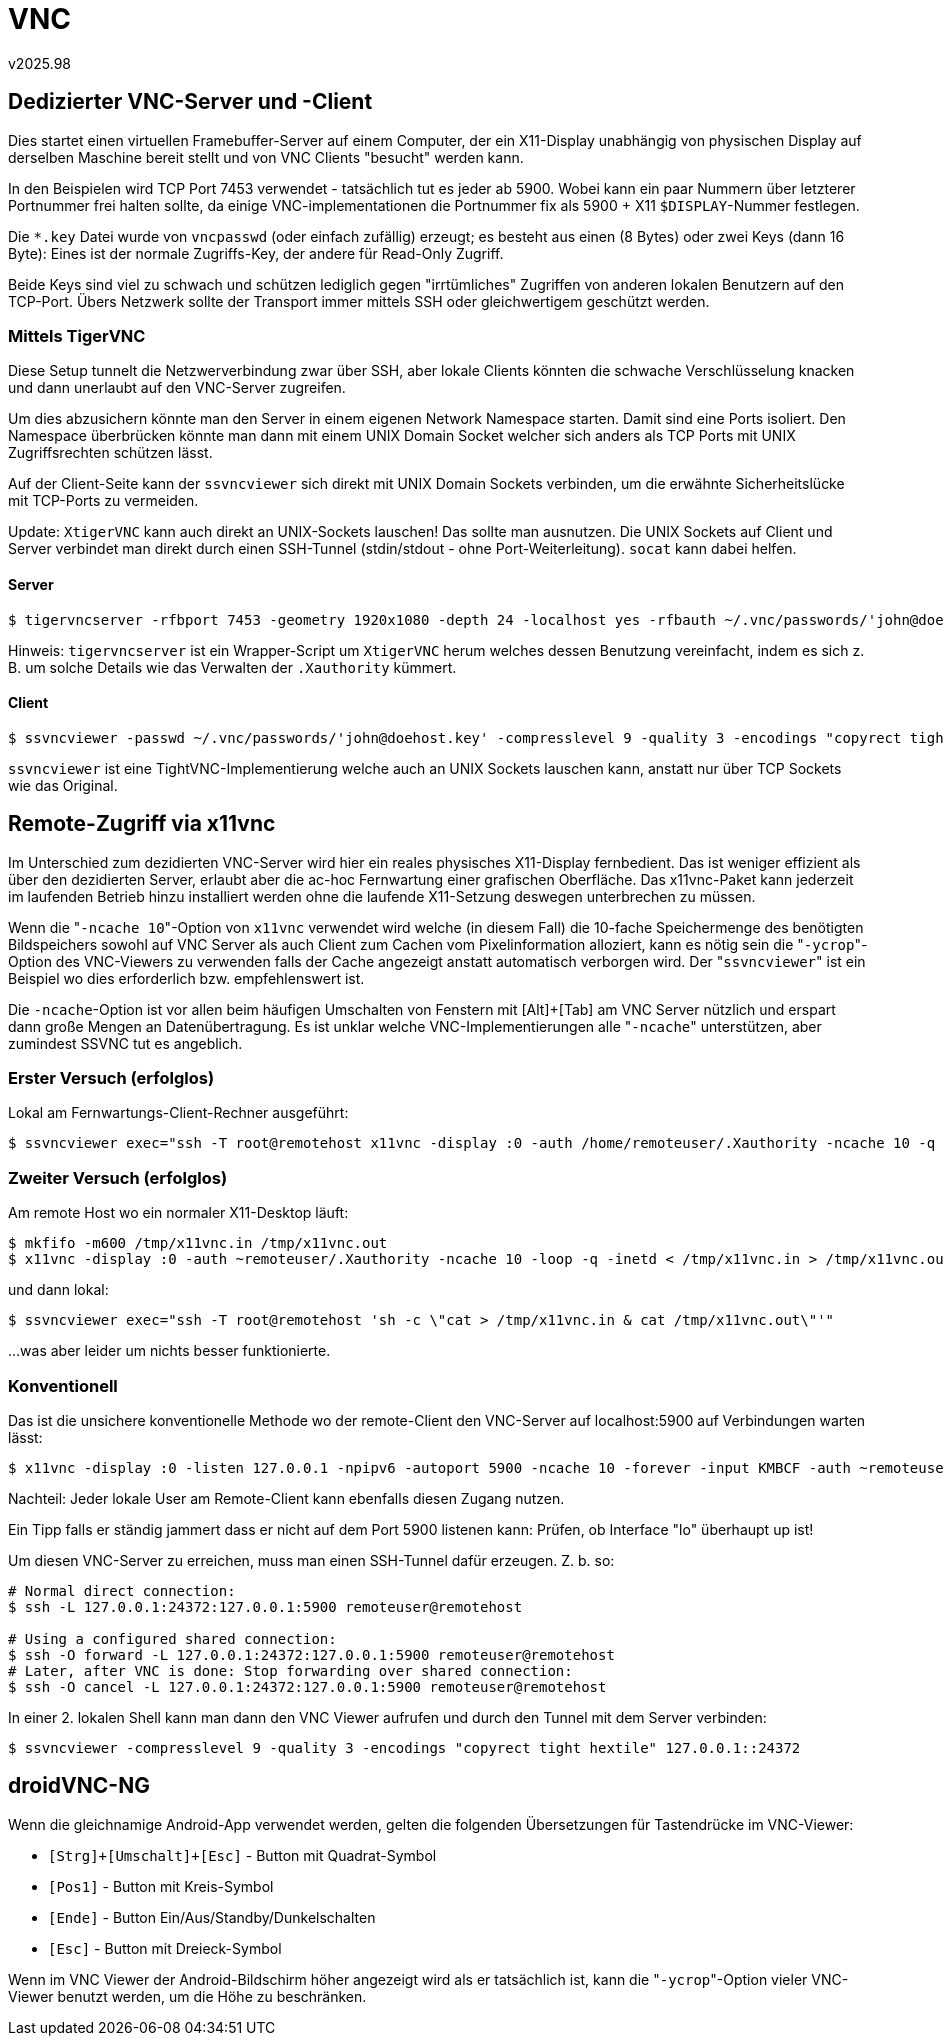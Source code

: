 ﻿VNC
===
v2025.98


Dedizierter VNC-Server und -Client
----------------------------------

Dies startet einen virtuellen Framebuffer-Server auf einem Computer, der ein X11-Display unabhängig von physischen Display auf derselben Maschine bereit stellt und von VNC Clients "besucht" werden kann.

In den Beispielen wird TCP Port 7453 verwendet - tatsächlich tut es jeder ab 5900. Wobei kann ein paar Nummern über letzterer Portnummer frei halten sollte, da einige VNC-implementationen die Portnummer fix als 5900 + X11 `$DISPLAY`-Nummer festlegen.

Die `*.key` Datei wurde von `vncpasswd` (oder einfach zufällig) erzeugt; es besteht aus einen (8 Bytes) oder zwei Keys (dann 16 Byte): Eines ist der normale Zugriffs-Key, der andere für Read-Only Zugriff.

Beide Keys sind viel zu schwach und schützen lediglich gegen "irrtümliches" Zugriffen von anderen lokalen Benutzern auf den TCP-Port. Übers Netzwerk sollte der Transport immer mittels SSH oder gleichwertigem geschützt werden.


Mittels TigerVNC
~~~~~~~~~~~~~~~~

Diese Setup tunnelt die Netzwerverbindung zwar über SSH, aber lokale Clients könnten die schwache Verschlüsselung knacken und dann unerlaubt auf den VNC-Server zugreifen.

Um dies abzusichern könnte man den Server in einem eigenen Network Namespace starten. Damit sind eine Ports isoliert. Den Namespace überbrücken könnte man dann mit einem UNIX Domain Socket welcher sich anders als TCP Ports mit UNIX Zugriffsrechten schützen lässt.

Auf der Client-Seite kann der `ssvncviewer` sich direkt mit UNIX Domain Sockets verbinden, um die erwähnte Sicherheitslücke mit TCP-Ports zu vermeiden.

Update: `XtigerVNC` kann auch direkt an UNIX-Sockets lauschen! Das sollte man ausnutzen. Die UNIX Sockets auf Client und Server verbindet man direkt durch einen SSH-Tunnel (stdin/stdout - ohne Port-Weiterleitung). `socat` kann dabei helfen.


Server
^^^^^^

----
$ tigervncserver -rfbport 7453 -geometry 1920x1080 -depth 24 -localhost yes -rfbauth ~/.vnc/passwords/'john@doehost.key'
----

Hinweis: `tigervncserver` ist ein Wrapper-Script um `XtigerVNC` herum welches dessen Benutzung vereinfacht, indem es sich z. B. um solche Details wie das Verwalten der `.Xauthority` kümmert.


Client
^^^^^^

----
$ ssvncviewer -passwd ~/.vnc/passwords/'john@doehost.key' -compresslevel 9 -quality 3 -encodings "copyrect tight hextile" localhost::7453
----

`ssvncviewer` ist eine TightVNC-Implementierung welche auch an UNIX Sockets lauschen kann, anstatt nur über TCP Sockets wie das Original.


Remote-Zugriff via x11vnc
-------------------------

Im Unterschied zum dezidierten VNC-Server wird hier ein reales physisches X11-Display fernbedient. Das ist weniger effizient als über den dezidierten Server, erlaubt aber die ac-hoc Fernwartung einer grafischen Oberfläche. Das x11vnc-Paket kann jederzeit im laufenden Betrieb hinzu installiert werden ohne die laufende X11-Setzung deswegen unterbrechen zu müssen.

Wenn die "`-ncache 10`"-Option von `x11vnc` verwendet wird welche (in diesem Fall) die 10-fache Speichermenge des benötigten Bildspeichers sowohl auf VNC Server als auch Client zum Cachen vom Pixelinformation alloziert, kann es nötig sein die "`-ycrop`"-Option des VNC-Viewers zu verwenden falls der Cache angezeigt anstatt automatisch verborgen wird. Der "`ssvncviewer`" ist ein Beispiel wo dies erforderlich bzw. empfehlenswert ist.

Die `-ncache`-Option ist vor allen beim häufigen Umschalten von Fenstern mit [Alt]+[Tab] am VNC Server nützlich und erspart dann große Mengen an Datenübertragung. Es ist unklar welche VNC-Implementierungen alle "`-ncache`" unterstützen, aber zumindest SSVNC tut es angeblich.


Erster Versuch (erfolglos)
~~~~~~~~~~~~~~~~~~~~~~~~~~

Lokal am Fernwartungs-Client-Rechner ausgeführt:

----
$ ssvncviewer exec="ssh -T root@remotehost x11vnc -display :0 -auth /home/remoteuser/.Xauthority -ncache 10 -q -inetd"
----


Zweiter Versuch (erfolglos)
~~~~~~~~~~~~~~~~~~~~~~~~~~~

Am remote Host wo ein normaler X11-Desktop läuft:

----
$ mkfifo -m600 /tmp/x11vnc.in /tmp/x11vnc.out
$ x11vnc -display :0 -auth ~remoteuser/.Xauthority -ncache 10 -loop -q -inetd < /tmp/x11vnc.in > /tmp/x11vnc.out 2> /dev/null &
----

und dann lokal:

----
$ ssvncviewer exec="ssh -T root@remotehost 'sh -c \"cat > /tmp/x11vnc.in & cat /tmp/x11vnc.out\"'"
----

...was aber leider um nichts besser funktionierte.


Konventionell
~~~~~~~~~~~~~

Das ist die unsichere konventionelle Methode wo der remote-Client den VNC-Server auf localhost:5900 auf Verbindungen warten lässt:

----
$ x11vnc -display :0 -listen 127.0.0.1 -npipv6 -autoport 5900 -ncache 10 -forever -input KMBCF -auth ~remoteuser/.Xauthority
----

Nachteil: Jeder lokale User am Remote-Client kann ebenfalls diesen Zugang nutzen.

Ein Tipp falls er ständig jammert dass er nicht auf dem Port 5900 listenen kann: Prüfen, ob Interface "lo" überhaupt up ist!

Um diesen VNC-Server zu erreichen, muss man einen SSH-Tunnel dafür erzeugen. Z. b. so:

----
# Normal direct connection:
$ ssh -L 127.0.0.1:24372:127.0.0.1:5900 remoteuser@remotehost

# Using a configured shared connection:
$ ssh -O forward -L 127.0.0.1:24372:127.0.0.1:5900 remoteuser@remotehost
# Later, after VNC is done: Stop forwarding over shared connection:
$ ssh -O cancel -L 127.0.0.1:24372:127.0.0.1:5900 remoteuser@remotehost
----

In einer 2. lokalen Shell kann man dann den VNC Viewer aufrufen und durch den Tunnel mit dem Server verbinden:

----
$ ssvncviewer -compresslevel 9 -quality 3 -encodings "copyrect tight hextile" 127.0.0.1::24372
----


droidVNC-NG
-----------

Wenn die gleichnamige Android-App verwendet werden, gelten die folgenden Übersetzungen für Tastendrücke im VNC-Viewer:

* `[Strg]+[Umschalt]+[Esc]` - Button mit Quadrat-Symbol
* `[Pos1]` - Button mit Kreis-Symbol
* `[Ende]` - Button Ein/Aus/Standby/Dunkelschalten
* `[Esc]` - Button mit Dreieck-Symbol

Wenn im VNC Viewer der Android-Bildschirm höher angezeigt wird als er tatsächlich ist, kann die "`-ycrop`"-Option vieler VNC-Viewer benutzt werden, um die Höhe zu beschränken.
